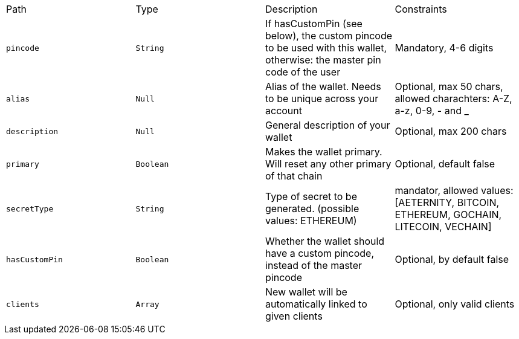 |===
|Path|Type|Description|Constraints
|`+pincode+`
|`+String+`
|If hasCustomPin (see below), the custom pincode to be used with this wallet, otherwise: the master pin code of the user
|Mandatory, 4-6 digits
|`+alias+`
|`+Null+`
|Alias of the wallet. Needs to be unique across your account
|Optional, max 50 chars, allowed charachters: A-Z, a-z, 0-9, - and _
|`+description+`
|`+Null+`
|General description of your wallet
|Optional, max 200 chars
|`+primary+`
|`+Boolean+`
|Makes the wallet primary. Will reset any other primary of that chain
|Optional, default false
|`+secretType+`
|`+String+`
|Type of secret to be generated. (possible values: ETHEREUM)
|mandator, allowed values: [AETERNITY, BITCOIN, ETHEREUM, GOCHAIN, LITECOIN, VECHAIN]
|`+hasCustomPin+`
|`+Boolean+`
|Whether the wallet should have a custom pincode, instead of the master pincode
|Optional, by default false
|`+clients+`
|`+Array+`
|New wallet will be automatically linked to given clients
|Optional, only valid clients
|===
